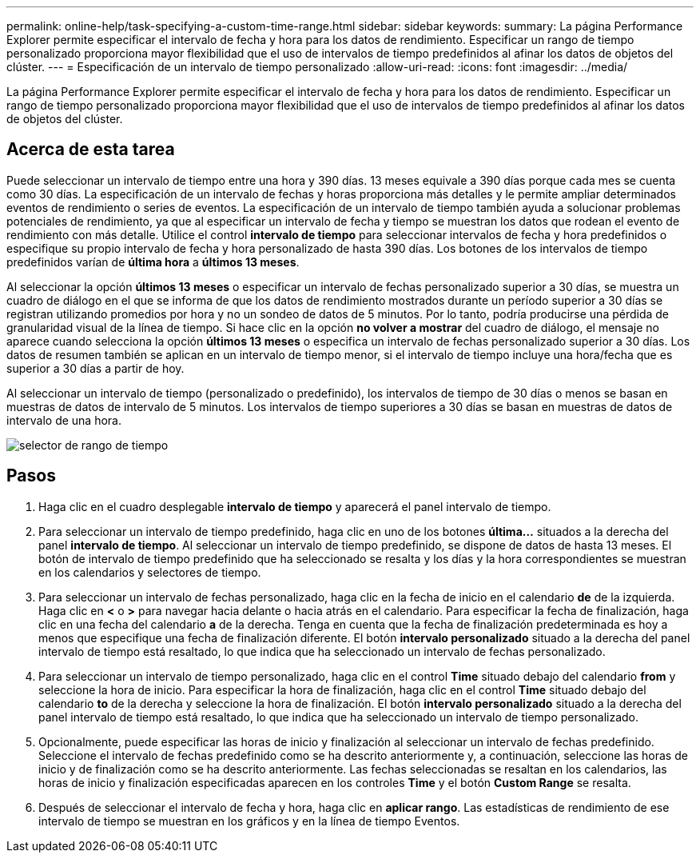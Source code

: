 ---
permalink: online-help/task-specifying-a-custom-time-range.html 
sidebar: sidebar 
keywords:  
summary: La página Performance Explorer permite especificar el intervalo de fecha y hora para los datos de rendimiento. Especificar un rango de tiempo personalizado proporciona mayor flexibilidad que el uso de intervalos de tiempo predefinidos al afinar los datos de objetos del clúster. 
---
= Especificación de un intervalo de tiempo personalizado
:allow-uri-read: 
:icons: font
:imagesdir: ../media/


[role="lead"]
La página Performance Explorer permite especificar el intervalo de fecha y hora para los datos de rendimiento. Especificar un rango de tiempo personalizado proporciona mayor flexibilidad que el uso de intervalos de tiempo predefinidos al afinar los datos de objetos del clúster.



== Acerca de esta tarea

Puede seleccionar un intervalo de tiempo entre una hora y 390 días. 13 meses equivale a 390 días porque cada mes se cuenta como 30 días. La especificación de un intervalo de fechas y horas proporciona más detalles y le permite ampliar determinados eventos de rendimiento o series de eventos. La especificación de un intervalo de tiempo también ayuda a solucionar problemas potenciales de rendimiento, ya que al especificar un intervalo de fecha y tiempo se muestran los datos que rodean el evento de rendimiento con más detalle. Utilice el control *intervalo de tiempo* para seleccionar intervalos de fecha y hora predefinidos o especifique su propio intervalo de fecha y hora personalizado de hasta 390 días. Los botones de los intervalos de tiempo predefinidos varían de *última hora* a *últimos 13 meses*.

Al seleccionar la opción *últimos 13 meses* o especificar un intervalo de fechas personalizado superior a 30 días, se muestra un cuadro de diálogo en el que se informa de que los datos de rendimiento mostrados durante un período superior a 30 días se registran utilizando promedios por hora y no un sondeo de datos de 5 minutos. Por lo tanto, podría producirse una pérdida de granularidad visual de la línea de tiempo. Si hace clic en la opción *no volver a mostrar* del cuadro de diálogo, el mensaje no aparece cuando selecciona la opción *últimos 13 meses* o especifica un intervalo de fechas personalizado superior a 30 días. Los datos de resumen también se aplican en un intervalo de tiempo menor, si el intervalo de tiempo incluye una hora/fecha que es superior a 30 días a partir de hoy.

Al seleccionar un intervalo de tiempo (personalizado o predefinido), los intervalos de tiempo de 30 días o menos se basan en muestras de datos de intervalo de 5 minutos. Los intervalos de tiempo superiores a 30 días se basan en muestras de datos de intervalo de una hora.

image::../media/time-range-selector.gif[selector de rango de tiempo]



== Pasos

. Haga clic en el cuadro desplegable *intervalo de tiempo* y aparecerá el panel intervalo de tiempo.
. Para seleccionar un intervalo de tiempo predefinido, haga clic en uno de los botones *última...* situados a la derecha del panel *intervalo de tiempo*. Al seleccionar un intervalo de tiempo predefinido, se dispone de datos de hasta 13 meses. El botón de intervalo de tiempo predefinido que ha seleccionado se resalta y los días y la hora correspondientes se muestran en los calendarios y selectores de tiempo.
. Para seleccionar un intervalo de fechas personalizado, haga clic en la fecha de inicio en el calendario *de* de la izquierda. Haga clic en *<* o *>* para navegar hacia delante o hacia atrás en el calendario. Para especificar la fecha de finalización, haga clic en una fecha del calendario *a* de la derecha. Tenga en cuenta que la fecha de finalización predeterminada es hoy a menos que especifique una fecha de finalización diferente. El botón *intervalo personalizado* situado a la derecha del panel intervalo de tiempo está resaltado, lo que indica que ha seleccionado un intervalo de fechas personalizado.
. Para seleccionar un intervalo de tiempo personalizado, haga clic en el control *Time* situado debajo del calendario *from* y seleccione la hora de inicio. Para especificar la hora de finalización, haga clic en el control *Time* situado debajo del calendario *to* de la derecha y seleccione la hora de finalización. El botón *intervalo personalizado* situado a la derecha del panel intervalo de tiempo está resaltado, lo que indica que ha seleccionado un intervalo de tiempo personalizado.
. Opcionalmente, puede especificar las horas de inicio y finalización al seleccionar un intervalo de fechas predefinido. Seleccione el intervalo de fechas predefinido como se ha descrito anteriormente y, a continuación, seleccione las horas de inicio y de finalización como se ha descrito anteriormente. Las fechas seleccionadas se resaltan en los calendarios, las horas de inicio y finalización especificadas aparecen en los controles *Time* y el botón *Custom Range* se resalta.
. Después de seleccionar el intervalo de fecha y hora, haga clic en *aplicar rango*. Las estadísticas de rendimiento de ese intervalo de tiempo se muestran en los gráficos y en la línea de tiempo Eventos.


